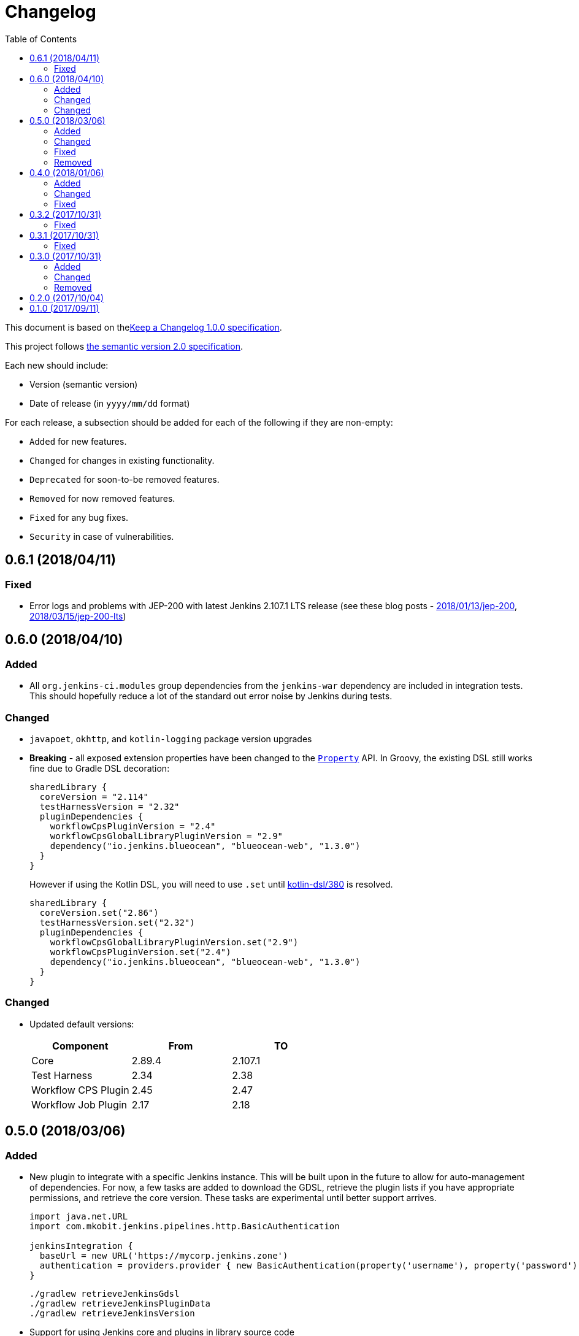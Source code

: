 = Changelog
:toc:
:toclevels: 2
:uri-keep-a-changelog: http://keepachangelog.com/en/1.0.0/
:uri-semver: http://semver.org/spec/v2.0.0.html

This document is based on thelink:{uri-keep-a-changelog}[Keep a Changelog 1.0.0 specification].

This project follows link:{uri-semver}[the semantic version 2.0 specification].

Each new should include:

* Version (semantic version)
* Date of release (in `yyyy/mm/dd` format)

For each release, a subsection should be added for each of the following if they are non-empty:

* `Added` for new features.
* `Changed` for changes in existing functionality.
* `Deprecated` for soon-to-be removed features.
* `Removed` for now removed features.
* `Fixed` for any bug fixes.
* `Security` in case of vulnerabilities.

== 0.6.1 (2018/04/11)

=== Fixed

* Error logs and problems with JEP-200 with latest Jenkins 2.107.1 LTS release (see these blog posts - link:https://jenkins.io/blog/2018/01/13/jep-200/[2018/01/13/jep-200], link:https://jenkins.io/blog/2018/03/15/jep-200-lts[2018/03/15/jep-200-lts])

== 0.6.0 (2018/04/10)

=== Added

* All `org.jenkins-ci.modules` group dependencies from the `jenkins-war` dependency are included in integration tests.
  This should hopefully reduce a lot of the standard out error noise by Jenkins during tests.

=== Changed

* `javapoet`, `okhttp`, and `kotlin-logging` package version upgrades
* *Breaking* - all exposed extension properties have been changed to the link:https://docs.gradle.org/current/javadoc/org/gradle/api/provider/Property.html[`Property`] API.
  In Groovy, the existing DSL still works fine due to Gradle DSL decoration:
+
[source, groovy]
----
sharedLibrary {
  coreVersion = "2.114"
  testHarnessVersion = "2.32"
  pluginDependencies {
    workflowCpsPluginVersion = "2.4"
    workflowCpsGlobalLibraryPluginVersion = "2.9"
    dependency("io.jenkins.blueocean", "blueocean-web", "1.3.0")
  }
}
----
However if using the Kotlin DSL, you will need to use `.set` until link:https://github.com/gradle/kotlin-dsl/issues/380[kotlin-dsl/380] is resolved.
+
[source, kotlin]
----
sharedLibrary {
  coreVersion.set("2.86")
  testHarnessVersion.set("2.32")
  pluginDependencies {
    workflowCpsGlobalLibraryPluginVersion.set("2.9")
    workflowCpsPluginVersion.set("2.4")
    dependency("io.jenkins.blueocean", "blueocean-web", "1.3.0")
  }
}
----

=== Changed

* Updated default versions:
+
[cols="3*",options="header"]
|===
|Component
|From
|TO

|Core
|2.89.4
|2.107.1

|Test Harness
|2.34
|2.38

|Workflow CPS Plugin
|2.45
|2.47

|Workflow Job Plugin
|2.17
|2.18

|===

== 0.5.0 (2018/03/06)

=== Added

* New plugin to integrate with a specific Jenkins instance.
  This will be built upon in the future to allow for auto-management of dependencies.
  For now, a few tasks are added to download the GDSL, retrieve the plugin lists if you have appropriate permissions, and retrieve the core version.
  These tasks are experimental until better support arrives.
+
[source, groovy]
----
import java.net.URL
import com.mkobit.jenkins.pipelines.http.BasicAuthentication

jenkinsIntegration {
  baseUrl = new URL('https://mycorp.jenkins.zone')
  authentication = providers.provider { new BasicAuthentication(property('username'), property('password') }
}
----
+
[source]
----
./gradlew retrieveJenkinsGdsl
./gradlew retrieveJenkinsPluginData
./gradlew retrieveJenkinsVersion
----
* Support for using Jenkins core and plugins in library source code
* Support for `@Grab` in library source
+
WARNING: Unit testing code that uses `@Grab` does not seem to work.
         See link:https://stackoverflow.com/questions/4611230/no-suitable-classloader-found-for-grab[this StackOverflow question].
         You can, however, still test other code that does not use `@Grab`

=== Changed

* Updated default versions:
+
[cols="3*",options="header"]
|===
|Component
|From
|TO

|Core
|2.89.2
|2.89.4

|Test Harness
|2.33
|2.34

|Workflow API Plugin
|2.24
|2.26

|Workflow CPS Plugin
|2.42
|2.45

|Workflow Durable Task Step Plugin
|2.17
|2.19

|Workflow Job Plugin
|2.16
|2.17

|Workflow Support Plugin
|2.16
|2.18
|===

=== Fixed

* KDoc links to external documentation

=== Removed

* Support for Gradle 4.3, 4.4, and 4.5.
  Only 4.6 is supported right now.
* `integrationTest` source set configurations no longer extends from any `test` source set configurations.
  You will now need to specify dependencies for both.

== 0.4.0 (2018/01/06)

=== Added

* Support for `@NonCPS` in library definition

=== Changed

* Upgraded to Gradle 4.4.1
* Upgraded to Kotlin 1.2.10
* Updated default versions:
+
[cols="3*",options="header"]
|===
|Component
|From
|TO

|Core
|2.73.2
|2.89.2

|Test Harness
|2.31
|2.33

|Workflow API Plugin
|2.22
|2.24

|Workflow CPS Plugin
|2.40
|2.42

|Workflow Durable Task Step Plugin
|2.15
|2.17

|Workflow Job Plugin
|2.14.1
|2.16

|Workflow Step API Plugin
|2.13
|2.14

|Workflow Support Plugin
|2.15
|2.16
|===

=== Fixed

* Generated library retriever no longer logs on the same line as the first step

== 0.3.2 (2017/10/31)

=== Fixed

* Constructor visibility in generated library retriever should be `public`

== 0.3.1 (2017/10/31)

=== Fixed

* Build fails when ran in a non-clean workspace

== 0.3.0 (2017/10/31)

Built and tested on Gradle 4.3.

=== Added

* Generated classes for integration tests in the `com.mkobit.jenkins.pipelines.codegen` package namespace.
  The first generated class is the `LocalLibraryRetriever` which can be used as a `LibraryRetriever` for fast feedback in integration tests.
  See the integration tests or example library for how to use the generated classes.

=== Changed

* `integrationTest` will executed after `test` if they are both included in the build
* `check` now `dependsOn` `integrationTest`
* Default Jenkins Test Harness version: `2.28` to `2.31`
* Default Jenkins Core Version version: `2.73.1` to `2.73.2`

=== Removed

* The helper methods from `PluginDependencySpec` for adding dependencies from different groups.
  `cloudbees()`, `workflow()`, `jvnet()`, `jenkinsCi()`, and `blueocean()` have all been removed.
* `git-plugin` no longer included

== 0.2.0 (2017/10/04)

Fixes publishing issues with first release

== 0.1.0 (2017/09/11)

Initial release
